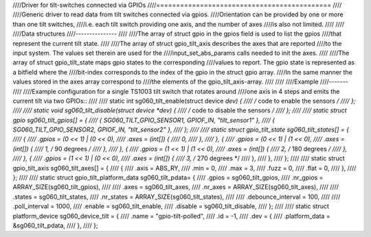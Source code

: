 ////Driver for tilt-switches connected via GPIOs
////============================================
////
////Generic driver to read data from tilt switches connected via gpios.
////Orientation can be provided by one or more than one tilt switches,
////i.e. each tilt switch providing one axis, and the number of axes
////is also not limited.
////
////
////Data structures
////---------------
////
////The array of struct gpio in the gpios field is used to list the gpios
////that represent the current tilt state.
////
////The array of struct gpio_tilt_axis describes the axes that are reported
////to the input system. The values set therein are used for the
////input_set_abs_params calls needed to init the axes.
////
////The array of struct gpio_tilt_state maps gpio states to the corresponding
////values to report. The gpio state is represented as a bitfield where the
////bit-index corresponds to the index of the gpio in the struct gpio array.
////In the same manner the values stored in the axes array correspond to
////the elements of the gpio_tilt_axis-array.
////
////
////Example
////-------
////
////Example configuration for a single TS1003 tilt switch that rotates around
////one axis in 4 steps and emits the current tilt via two GPIOs::
////
////    static int sg060_tilt_enable(struct device *dev) {
////	    /* code to enable the sensors */
////    };
////
////    static void sg060_tilt_disable(struct device *dev) {
////	    /* code to disable the sensors */
////    };
////
////    static struct gpio sg060_tilt_gpios[] = {
////	    { SG060_TILT_GPIO_SENSOR1, GPIOF_IN, "tilt_sensor1" },
////	    { SG060_TILT_GPIO_SENSOR2, GPIOF_IN, "tilt_sensor2" },
////    };
////
////    static struct gpio_tilt_state sg060_tilt_states[] = {
////	    {
////		    .gpios = (0 << 1) | (0 << 0),
////		    .axes = (int[]) {
////			    0,
////		    },
////	    }, {
////		    .gpios = (0 << 1) | (1 << 0),
////		    .axes = (int[]) {
////			    1, /* 90 degrees */
////		    },
////	    }, {
////		    .gpios = (1 << 1) | (1 << 0),
////		    .axes = (int[]) {
////			    2, /* 180 degrees */
////		    },
////	    }, {
////		    .gpios = (1 << 1) | (0 << 0),
////		    .axes = (int[]) {
////			    3, /* 270 degrees */
////		    },
////	    },
////    };
////
////    static struct gpio_tilt_axis sg060_tilt_axes[] = {
////	    {
////		    .axis = ABS_RY,
////		    .min = 0,
////		    .max = 3,
////		    .fuzz = 0,
////		    .flat = 0,
////	    },
////    };
////
////    static struct gpio_tilt_platform_data sg060_tilt_pdata= {
////	    .gpios = sg060_tilt_gpios,
////	    .nr_gpios = ARRAY_SIZE(sg060_tilt_gpios),
////
////	    .axes = sg060_tilt_axes,
////	    .nr_axes = ARRAY_SIZE(sg060_tilt_axes),
////
////	    .states = sg060_tilt_states,
////	    .nr_states = ARRAY_SIZE(sg060_tilt_states),
////
////	    .debounce_interval = 100,
////
////	    .poll_interval = 1000,
////	    .enable = sg060_tilt_enable,
////	    .disable = sg060_tilt_disable,
////    };
////
////    static struct platform_device sg060_device_tilt = {
////	    .name = "gpio-tilt-polled",
////	    .id = -1,
////	    .dev = {
////		    .platform_data = &sg060_tilt_pdata,
////	    },
////    };
